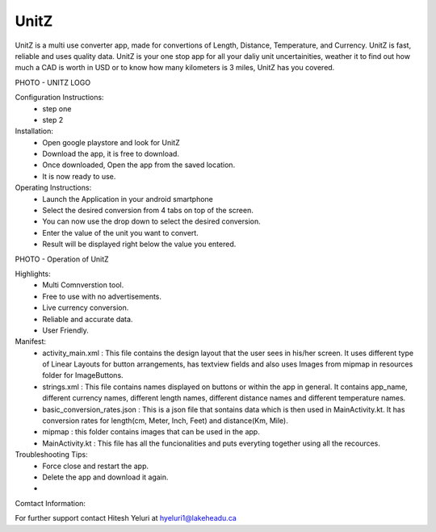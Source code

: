 UnitZ
--------

UnitZ is a multi use converter app, made for convertions of Length, Distance, Temperature, and Currency. UnitZ is fast, reliable and uses quality data. UnitZ is your one stop app for all your daliy unit uncertainities, weather it to find out how much a CAD is worth in USD or to know how many kilometers is 3 miles, UnitZ has you covered.

PHOTO - UNITZ LOGO




Configuration Instructions:
    - step one
    - step 2

Installation:
    - Open google playstore and look for UnitZ
    - Download the app, it is free to download.
    - Once downloaded, Open the app from the saved location.
    - It is now ready to use.
    
Operating Instructions:
    - Launch the Application in your android smartphone
    - Select the desired conversion from 4 tabs on top of the screen.
    - You can now use the drop down to select the desired conversion.
    - Enter the value of the unit you want to convert.
    - Result will be displayed right below the value you entered.
    
PHOTO - Operation of UnitZ

Highlights:
    - Multi Comnverstion tool.
    - Free to use with no advertisements.
    - Live currency conversion.
    - Reliable and accurate data.
    - User Friendly.
    

Manifest:
    - activity_main.xml : This file contains the design layout that the user sees in his/her screen. It uses different type of Linear Layouts for button arrangements, has textview fields and also uses Images from mipmap in resources folder for ImageButtons.
    - strings.xml : This file contains names displayed on buttons or within the app in general. It contains app_name, different currency names, different length names, different distance names and different temperature names.
    - basic_conversion_rates.json : This is a json file that sontains data which is then used in MainActivity.kt. It has conversion rates for length(cm, Meter, Inch, Feet) and distance(Km, Mile).
    - mipmap : this folder contains images that can be used in the app.
    - MainActivity.kt : This file has all the funcionalities and puts everyting together using all the recources.
    
Troubleshooting Tips:
 - Force close and restart the app.
 - Delete the app and download it again.
 - 

Comtact Information:

For further support contact Hitesh Yeluri at hyeluri1@lakeheadu.ca


